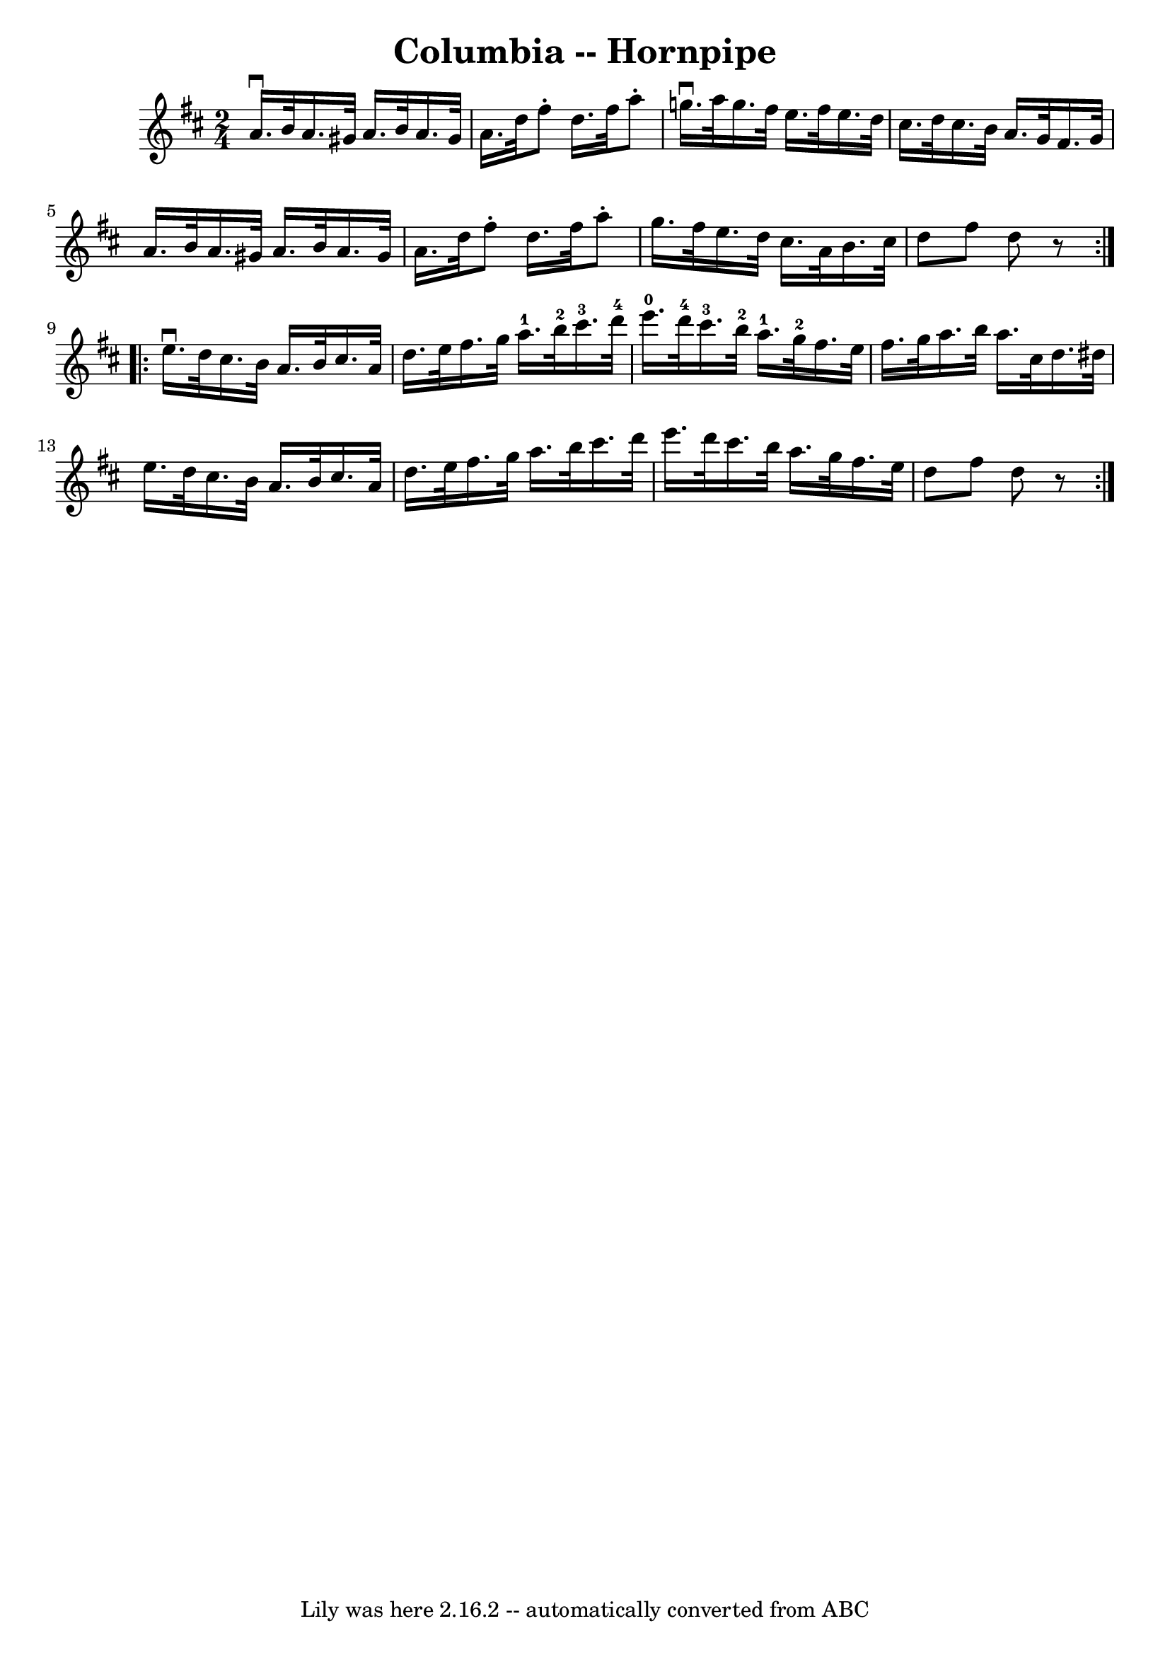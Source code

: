 \version "2.7.40"
\header {
	book = "Cole's 1000 Fiddle Tunes"
	crossRefNumber = "1"
	footnotes = ""
	tagline = "Lily was here 2.16.2 -- automatically converted from ABC"
	title = "Columbia -- Hornpipe"
}
voicedefault =  {
\set Score.defaultBarType = "empty"

\repeat volta 2 {
\time 2/4 \key d \major a'16.^\downbow b'32 a'16. gis'32 a'16.    
b'32 a'16. gis'32  |
 a'16. d''32 fis''8 -. d''16.    
fis''32 a''8 -. |
 g''!16.^\downbow a''32 g''16. fis''32  
 e''16. fis''32 e''16. d''32  |
 cis''16. d''32    
cis''16. b'32 a'16. g'32 fis'16. g'32  |
 a'16.    
b'32 a'16. gis'32 a'16. b'32 a'16. gis'32  |
 a'16.   
 d''32 fis''8 -. d''16. fis''32 a''8 -. |
 g''16.    
fis''32 e''16. d''32 cis''16. a'32 b'16. cis''32  |
   
d''8 fis''8 d''8    r8 }     \repeat volta 2 { e''16.^\downbow d''32 
 cis''16. b'32 a'16. b'32 cis''16. a'32  |
 d''16.    
e''32 fis''16. g''32 a''16.-1 b''32-2 cis'''16.-3   
d'''32-4 |
 e'''16.-0 d'''32-4 cis'''16.-3 b''32 
-2 a''16.-1 g''32-2 fis''16. e''32  |
 fis''16.    
g''32 a''16. b''32 a''16. cis''32 d''16. dis''32  |
    
 e''16. d''32 cis''16. b'32 a'16. b'32 cis''16. a'32  
|
 d''16. e''32 fis''16. g''32 a''16. b''32 cis'''16. 
 d'''32  |
 e'''16. d'''32 cis'''16. b''32 a''16.    
g''32 fis''16. e''32  |
 d''8 fis''8 d''8    r8 }   
}

\score{
    <<

	\context Staff="default"
	{
	    \voicedefault 
	}

    >>
	\layout {
	}
	\midi {}
}
